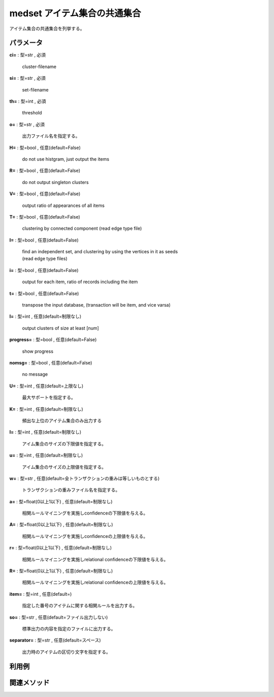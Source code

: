 medset アイテム集合の共通集合
------------------------------------

アイテム集合の共通集合を列挙する。


パラメータ
''''''''''''''''''''''

**ci=** : 型=str , 必須

  | cluster-filename

**si=** : 型=str , 必須

  | set-filename

**th=** : 型=int , 必須

  | threshold

**o=** : 型=str , 必須

  | 出力ファイル名を指定する。

**H=** : 型=bool , 任意(default=False)

  | do not use histgram, just output the items

**R=** : 型=bool , 任意(default=False)

  | do not output singleton clusters

**V=** : 型=bool , 任意(default=False)

  | output ratio of appearances of all items

**T=** : 型=bool , 任意(default=False)

  | clustering by connected component (read edge type file)

**I=** : 型=bool , 任意(default=False)

  | find an independent set, and clustering by using the vertices in it as seeds 
  | (read edge type files)

**i=** : 型=bool , 任意(default=False)

  | output for each item, ratio of records including the item

**t=** : 型=bool , 任意(default=False)

  | transpose the input database, (transaction will be item, and vice varsa)

**l=** : 型=int , 任意(default=制限なし)

  | output clusters of size at least [num]

**progress=** : 型=bool , 任意(default=False)

  | show progress

**nomsg=** : 型=bool , 任意(default=False)

  | no message

**U=** : 型=int , 任意(default=上限なし)

  | 最大サポートを指定する。

**K=** : 型=int , 任意(default=制限なし)

  | 頻出な上位のアイテム集合のみ出力する

**l=** : 型=int , 任意(default=制限なし)

  | アイム集合のサイズの下限値を指定する。

**u=** : 型=int , 任意(default=制限なし)

  | アイム集合のサイズの上限値を指定する。

**w=** : 型=str , 任意(default=全トランザクションの重みは等しいものとする)

  | トランザクションの重みファイル名を指定する。

**a=** : 型=float(0以上1以下) , 任意(default=制限なし)

  | 相関ルールマイニングを実施しconfidenceの下限値を与える。

**A=** : 型=float(0以上1以下) , 任意(default=制限なし)

  | 相関ルールマイニングを実施しconfidenceの上限値を与える。

**r=** : 型=float(0以上1以下) , 任意(default=制限なし)

  | 相関ルールマイニングを実施しrelational confidenceの下限値を与える。

**R=** : 型=float(0以上1以下) , 任意(default=制限なし)

  | 相関ルールマイニングを実施しrelational confidenceの上限値を与える。

**item=** : 型=int , 任意(default=)

  | 指定した番号のアイテムに関する相関ルールを出力する。

**so=** : 型=str , 任意(default=ファイル出力しない)

  | 標準出力の内容を指定のファイルに出力する。

**separator=** : 型=str , 任意(default=スペース)

  | 出力時のアイテムの区切り文字を指定する。



利用例
''''''''''''

関連メソッド
''''''''''''''''''''



